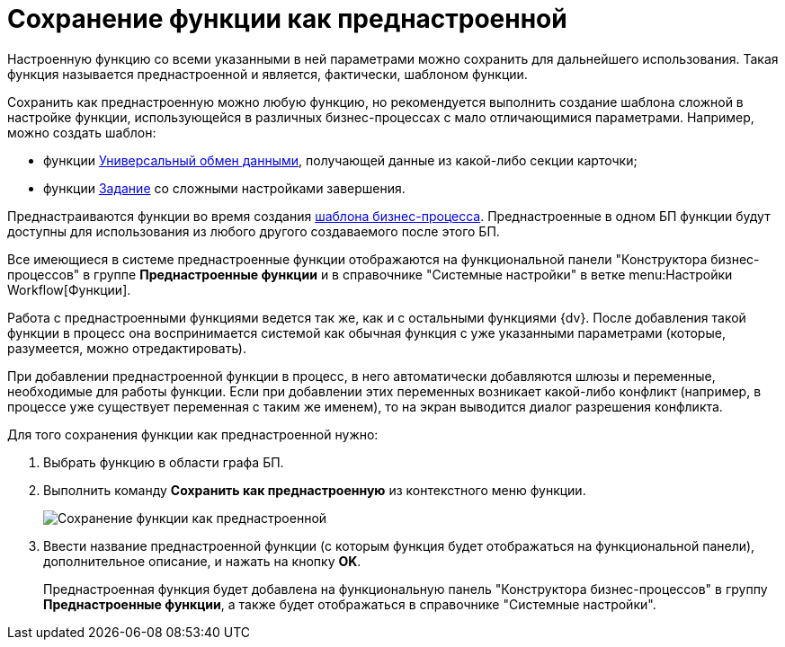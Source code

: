 = Сохранение функции как преднастроенной

Настроенную функцию со всеми указанными в ней параметрами можно сохранить для дальнейшего использования. Такая функция называется преднастроенной и является, фактически, шаблоном функции.

Сохранить как преднастроенную можно любую функцию, но рекомендуется выполнить создание шаблона сложной в настройке функции, использующейся в различных бизнес-процессах с мало отличающимися параметрами. Например, можно создать шаблон:

* функции xref:Function_Universal_Data_In_Out.adoc[Универсальный обмен данными], получающей данные из какой-либо секции карточки;
* функции xref:Function_Task5.adoc[Задание] со сложными настройками завершения.

Преднастраиваются функции во время создания xref:Create_Template_BusinessProcess.adoc[шаблона бизнес-процесса]. Преднастроенные в одном БП функции будут доступны для использования из любого другого создаваемого после этого БП.

Все имеющиеся в системе преднастроенные функции отображаются на функциональной панели "Конструктора бизнес-процессов" в группе *Преднастроенные функции* и в справочнике "Системные настройки" в ветке menu:Настройки Workflow[Функции].

Работа с преднастроенными функциями ведется так же, как и с остальными функциями {dv}. После добавления такой функции в процесс она воспринимается системой как обычная функция с уже указанными параметрами (которые, разумеется, можно отредактировать).

При добавлении преднастроенной функции в процесс, в него автоматически добавляются шлюзы и переменные, необходимые для работы функции. Если при добавлении этих переменных возникает какой-либо конфликт (например, в процессе уже существует переменная с таким же именем), то на экран выводится диалог разрешения конфликта.

Для того сохранения функции как преднастроенной нужно:

. Выбрать функцию в области графа БП.
. Выполнить команду *Сохранить как преднастроенную* из контекстного меню функции.
+
image::Saving_Function_Preconfigured.png[Сохранение функции как преднастроенной]
. Ввести название преднастроенной функции (с которым функция будет отображаться на функциональной панели), дополнительное описание, и нажать на кнопку *OK*.
+
Преднастроенная функция будет добавлена на функциональную панель "Конструктора бизнес-процессов" в группу *Преднастроенные функции*, а также будет отображаться в справочнике "Системные настройки".
